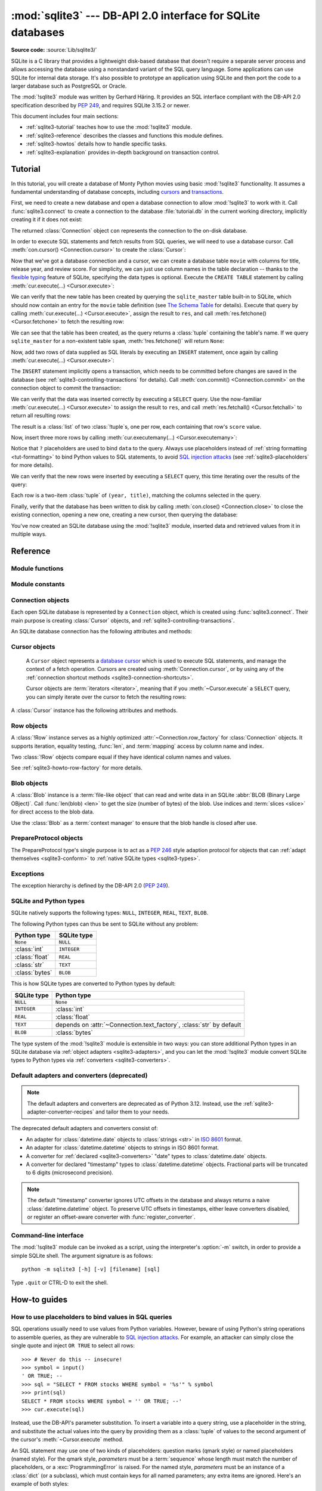 :mod:`sqlite3` --- DB-API 2.0 interface for SQLite databases
============================================================

.. module:: sqlite3
   :synopsis: A DB-API 2.0 implementation using SQLite 3.x.

.. sectionauthor:: Gerhard Häring <gh@ghaering.de>

**Source code:** :source:`Lib/sqlite3/`

.. Make sure we always doctest the tutorial with an empty database.

.. testsetup::

   import sqlite3
   src = sqlite3.connect(":memory:", isolation_level=None)
   dst = sqlite3.connect("tutorial.db", isolation_level=None)
   src.backup(dst)
   del src, dst

.. _sqlite3-intro:

SQLite is a C library that provides a lightweight disk-based database that
doesn't require a separate server process and allows accessing the database
using a nonstandard variant of the SQL query language. Some applications can use
SQLite for internal data storage.  It's also possible to prototype an
application using SQLite and then port the code to a larger database such as
PostgreSQL or Oracle.

The :mod:`!sqlite3` module was written by Gerhard Häring.  It provides an SQL interface
compliant with the DB-API 2.0 specification described by :pep:`249`, and
requires SQLite 3.15.2 or newer.

This document includes four main sections:

* :ref:`sqlite3-tutorial` teaches how to use the :mod:`!sqlite3` module.
* :ref:`sqlite3-reference` describes the classes and functions this module
  defines.
* :ref:`sqlite3-howtos` details how to handle specific tasks.
* :ref:`sqlite3-explanation` provides in-depth background on
  transaction control.

.. seealso::

   https://www.sqlite.org
      The SQLite web page; the documentation describes the syntax and the
      available data types for the supported SQL dialect.

   https://www.w3schools.com/sql/
      Tutorial, reference and examples for learning SQL syntax.

   :pep:`249` - Database API Specification 2.0
      PEP written by Marc-André Lemburg.


.. We use the following practises for SQL code:
   - UPPERCASE for keywords
   - snake_case for schema
   - single quotes for string literals
   - singular for table names
   - if needed, use double quotes for table and column names

.. _sqlite3-tutorial:

Tutorial
--------

In this tutorial, you will create a database of Monty Python movies
using basic :mod:`!sqlite3` functionality.
It assumes a fundamental understanding of database concepts,
including `cursors`_ and `transactions`_.

First, we need to create a new database and open
a database connection to allow :mod:`!sqlite3` to work with it.
Call :func:`sqlite3.connect` to create a connection to
the database :file:`tutorial.db` in the current working directory,
implicitly creating it if it does not exist:

.. testcode::

   import sqlite3
   con = sqlite3.connect("tutorial.db")

The returned :class:`Connection` object ``con``
represents the connection to the on-disk database.

In order to execute SQL statements and fetch results from SQL queries,
we will need to use a database cursor.
Call :meth:`con.cursor() <Connection.cursor>` to create the :class:`Cursor`:

.. testcode::

   cur = con.cursor()

Now that we've got a database connection and a cursor,
we can create a database table ``movie`` with columns for title,
release year, and review score.
For simplicity, we can just use column names in the table declaration --
thanks to the `flexible typing`_ feature of SQLite,
specifying the data types is optional.
Execute the ``CREATE TABLE`` statement
by calling :meth:`cur.execute(...) <Cursor.execute>`:

.. testcode::

   cur.execute("CREATE TABLE movie(title, year, score)")

.. Ideally, we'd use sqlite_schema instead of sqlite_master below,
   but SQLite versions older than 3.33.0 do not recognise that variant.

We can verify that the new table has been created by querying
the ``sqlite_master`` table built-in to SQLite,
which should now contain an entry for the ``movie`` table definition
(see `The Schema Table`_ for details).
Execute that query by calling :meth:`cur.execute(...) <Cursor.execute>`,
assign the result to ``res``,
and call :meth:`res.fetchone() <Cursor.fetchone>` to fetch the resulting row:

.. doctest::

   >>> res = cur.execute("SELECT name FROM sqlite_master")
   >>> res.fetchone()
   ('movie',)

We can see that the table has been created,
as the query returns a :class:`tuple` containing the table's name.
If we query ``sqlite_master`` for a non-existent table ``spam``,
:meth:`!res.fetchone()` will return ``None``:

.. doctest::

   >>> res = cur.execute("SELECT name FROM sqlite_master WHERE name='spam'")
   >>> res.fetchone() is None
   True

Now, add two rows of data supplied as SQL literals
by executing an ``INSERT`` statement,
once again by calling :meth:`cur.execute(...) <Cursor.execute>`:

.. testcode::

   cur.execute("""
       INSERT INTO movie VALUES
           ('Monty Python and the Holy Grail', 1975, 8.2),
           ('And Now for Something Completely Different', 1971, 7.5)
   """)

The ``INSERT`` statement implicitly opens a transaction,
which needs to be committed before changes are saved in the database
(see :ref:`sqlite3-controlling-transactions` for details).
Call :meth:`con.commit() <Connection.commit>` on the connection object
to commit the transaction:

.. testcode::

   con.commit()

We can verify that the data was inserted correctly
by executing a ``SELECT`` query.
Use the now-familiar :meth:`cur.execute(...) <Cursor.execute>` to
assign the result to ``res``,
and call :meth:`res.fetchall() <Cursor.fetchall>` to return all resulting rows:

.. doctest::

   >>> res = cur.execute("SELECT score FROM movie")
   >>> res.fetchall()
   [(8.2,), (7.5,)]

The result is a :class:`list` of two :class:`!tuple`\s, one per row,
each containing that row's ``score`` value.

Now, insert three more rows by calling
:meth:`cur.executemany(...) <Cursor.executemany>`:

.. testcode::

   data = [
       ("Monty Python Live at the Hollywood Bowl", 1982, 7.9),
       ("Monty Python's The Meaning of Life", 1983, 7.5),
       ("Monty Python's Life of Brian", 1979, 8.0),
   ]
   cur.executemany("INSERT INTO movie VALUES(?, ?, ?)", data)
   con.commit()  # Remember to commit the transaction after executing INSERT.

Notice that ``?`` placeholders are used to bind ``data`` to the query.
Always use placeholders instead of :ref:`string formatting <tut-formatting>`
to bind Python values to SQL statements,
to avoid `SQL injection attacks`_
(see :ref:`sqlite3-placeholders` for more details).

We can verify that the new rows were inserted
by executing a ``SELECT`` query,
this time iterating over the results of the query:

.. doctest::

   >>> for row in cur.execute("SELECT year, title FROM movie ORDER BY year"):
   ...     print(row)
   (1971, 'And Now for Something Completely Different')
   (1975, 'Monty Python and the Holy Grail')
   (1979, "Monty Python's Life of Brian")
   (1982, 'Monty Python Live at the Hollywood Bowl')
   (1983, "Monty Python's The Meaning of Life")

Each row is a two-item :class:`tuple` of ``(year, title)``,
matching the columns selected in the query.

Finally, verify that the database has been written to disk
by calling :meth:`con.close() <Connection.close>`
to close the existing connection, opening a new one,
creating a new cursor, then querying the database:

.. doctest::

   >>> con.close()
   >>> new_con = sqlite3.connect("tutorial.db")
   >>> new_cur = new_con.cursor()
   >>> res = new_cur.execute("SELECT title, year FROM movie ORDER BY score DESC")
   >>> title, year = res.fetchone()
   >>> print(f'The highest scoring Monty Python movie is {title!r}, released in {year}')
   The highest scoring Monty Python movie is 'Monty Python and the Holy Grail', released in 1975

You've now created an SQLite database using the :mod:`!sqlite3` module,
inserted data and retrieved values from it in multiple ways.

.. _SQL injection attacks: https://en.wikipedia.org/wiki/SQL_injection
.. _The Schema Table: https://www.sqlite.org/schematab.html
.. _cursors: https://en.wikipedia.org/wiki/Cursor_(databases)
.. _flexible typing: https://www.sqlite.org/flextypegood.html
.. _sqlite_master: https://www.sqlite.org/schematab.html
.. _transactions: https://en.wikipedia.org/wiki/Database_transaction

.. seealso::

   * :ref:`sqlite3-howtos` for further reading:

      * :ref:`sqlite3-placeholders`
      * :ref:`sqlite3-adapters`
      * :ref:`sqlite3-converters`
      * :ref:`sqlite3-connection-context-manager`
      * :ref:`sqlite3-howto-row-factory`

   * :ref:`sqlite3-explanation` for in-depth background on transaction control.

.. _sqlite3-reference:

Reference
---------

.. We keep the old sqlite3-module-contents ref to prevent breaking links.
.. _sqlite3-module-contents:

.. _sqlite3-module-functions:

Module functions
^^^^^^^^^^^^^^^^

.. function:: connect(database, timeout=5.0, detect_types=0, \
                      isolation_level="DEFERRED", check_same_thread=True, \
                      factory=sqlite3.Connection, cached_statements=128, \
                      uri=False, *, \
                      autocommit=sqlite3.LEGACY_TRANSACTION_CONTROL)

   Open a connection to an SQLite database.

   :param database:
       The path to the database file to be opened.
       You can pass ``":memory:"`` to create an `SQLite database existing only
       in memory <https://sqlite.org/inmemorydb.html>`_, and open a connection
       to it.
   :type database: :term:`path-like object`

   :param float timeout:
       How many seconds the connection should wait before raising
       an :exc:`OperationalError` when a table is locked.
       If another connection opens a transaction to modify a table,
       that table will be locked until the transaction is committed.
       Default five seconds.

   :param int detect_types:
       Control whether and how data types not
       :ref:`natively supported by SQLite <sqlite3-types>`
       are looked up to be converted to Python types,
       using the converters registered with :func:`register_converter`.
       Set it to any combination (using ``|``, bitwise or) of
       :const:`PARSE_DECLTYPES` and :const:`PARSE_COLNAMES`
       to enable this.
       Column names takes precedence over declared types if both flags are set.
       Types cannot be detected for generated fields (for example ``max(data)``),
       even when the *detect_types* parameter is set; :class:`str` will be
       returned instead.
       By default (``0``), type detection is disabled.

   :param isolation_level:
       Control legacy transaction handling behaviour.
       See :attr:`Connection.isolation_level` and
       :ref:`sqlite3-transaction-control-isolation-level` for more information.
       Can be ``"DEFERRED"`` (default), ``"EXCLUSIVE"`` or ``"IMMEDIATE"``;
       or ``None`` to disable opening transactions implicitly.
       Has no effect unless :attr:`Connection.autocommit` is set to
       :const:`~sqlite3.LEGACY_TRANSACTION_CONTROL` (the default).
   :type isolation_level: str | None

   :param bool check_same_thread:
       If ``True`` (default), :exc:`ProgrammingError` will be raised
       if the database connection is used by a thread
       other than the one that created it.
       If ``False``, the connection may be accessed in multiple threads;
       write operations may need to be serialized by the user
       to avoid data corruption.
       See :attr:`threadsafety` for more information.

   :param ~sqlite3.Connection factory:
       A custom subclass of :class:`Connection` to create the connection with,
       if not the default :class:`Connection` class.

   :param int cached_statements:
       The number of statements that :mod:`!sqlite3`
       should internally cache for this connection, to avoid parsing overhead.
       By default, 128 statements.

   :param bool uri:
       If set to ``True``, *database* is interpreted as a
       :abbr:`URI (Uniform Resource Identifier)` with a file path
       and an optional query string.
       The scheme part *must* be ``"file:"``,
       and the path can be relative or absolute.
       The query string allows passing parameters to SQLite,
       enabling various :ref:`sqlite3-uri-tricks`.

   :param autocommit:
       Control :pep:`249` transaction handling behaviour.
       See :attr:`Connection.autocommit` and
       :ref:`sqlite3-transaction-control-autocommit` for more information.
       *autocommit* currently defaults to
       :const:`~sqlite3.LEGACY_TRANSACTION_CONTROL`.
       The default will change to ``False`` in a future Python release.
   :type autocommit: bool

   :rtype: ~sqlite3.Connection

   .. audit-event:: sqlite3.connect database sqlite3.connect
   .. audit-event:: sqlite3.connect/handle connection_handle sqlite3.connect

   .. versionadded:: 3.4
      The *uri* parameter.

   .. versionchanged:: 3.7
      *database* can now also be a :term:`path-like object`, not only a string.

   .. versionadded:: 3.10
      The ``sqlite3.connect/handle`` auditing event.

   .. versionadded:: 3.12
      The *autocommit* parameter.

   .. versionchanged:: 3.13
      Positional use of the parameters *timeout*, *detect_types*,
      *isolation_level*, *check_same_thread*, *factory*, *cached_statements*,
      and *uri* is deprecated.
      They will become keyword-only parameters in Python 3.15.

.. function:: complete_statement(statement)

   Return ``True`` if the string *statement* appears to contain
   one or more complete SQL statements.
   No syntactic verification or parsing of any kind is performed,
   other than checking that there are no unclosed string literals
   and the statement is terminated by a semicolon.

   For example:

   .. doctest::

      >>> sqlite3.complete_statement("SELECT foo FROM bar;")
      True
      >>> sqlite3.complete_statement("SELECT foo")
      False

   This function may be useful during command-line input
   to determine if the entered text seems to form a complete SQL statement,
   or if additional input is needed before calling :meth:`~Cursor.execute`.

   See :func:`!runsource` in :source:`Lib/sqlite3/__main__.py`
   for real-world use.

.. function:: enable_callback_tracebacks(flag, /)

   Enable or disable callback tracebacks.
   By default you will not get any tracebacks in user-defined functions,
   aggregates, converters, authorizer callbacks etc. If you want to debug them,
   you can call this function with *flag* set to ``True``. Afterwards, you
   will get tracebacks from callbacks on :data:`sys.stderr`. Use ``False``
   to disable the feature again.

   Register an :func:`unraisable hook handler <sys.unraisablehook>` for an
   improved debug experience:

   .. testsetup:: sqlite3.trace

      import sqlite3

   .. doctest:: sqlite3.trace

      >>> sqlite3.enable_callback_tracebacks(True)
      >>> con = sqlite3.connect(":memory:")
      >>> def evil_trace(stmt):
      ...     5/0
      ...
      >>> con.set_trace_callback(evil_trace)
      >>> def debug(unraisable):
      ...     print(f"{unraisable.exc_value!r} in callback {unraisable.object.__name__}")
      ...     print(f"Error message: {unraisable.err_msg}")
      >>> import sys
      >>> sys.unraisablehook = debug
      >>> cur = con.execute("SELECT 1")
      ZeroDivisionError('division by zero') in callback evil_trace
      Error message: None

.. function:: register_adapter(type, adapter, /)

   Register an *adapter* :term:`callable` to adapt the Python type *type*
   into an SQLite type.
   The adapter is called with a Python object of type *type* as its sole
   argument, and must return a value of a
   :ref:`type that SQLite natively understands <sqlite3-types>`.

.. function:: register_converter(typename, converter, /)

   Register the *converter* :term:`callable` to convert SQLite objects of type
   *typename* into a Python object of a specific type.
   The converter is invoked for all SQLite values of type *typename*;
   it is passed a :class:`bytes` object and should return an object of the
   desired Python type.
   Consult the parameter *detect_types* of
   :func:`connect` for information regarding how type detection works.

   Note: *typename* and the name of the type in your query are matched
   case-insensitively.


.. _sqlite3-module-constants:

Module constants
^^^^^^^^^^^^^^^^

.. data:: LEGACY_TRANSACTION_CONTROL

   Set :attr:`~Connection.autocommit` to this constant to select
   old style (pre-Python 3.12) transaction control behaviour.
   See :ref:`sqlite3-transaction-control-isolation-level` for more information.

.. data:: PARSE_COLNAMES

   Pass this flag value to the *detect_types* parameter of
   :func:`connect` to look up a converter function by
   using the type name, parsed from the query column name,
   as the converter dictionary key.
   The type name must be wrapped in square brackets (``[]``).

   .. code-block:: sql

      SELECT p as "p [point]" FROM test;  ! will look up converter "point"

   This flag may be combined with :const:`PARSE_DECLTYPES` using the ``|``
   (bitwise or) operator.

.. data:: PARSE_DECLTYPES

   Pass this flag value to the *detect_types* parameter of
   :func:`connect` to look up a converter function using
   the declared types for each column.
   The types are declared when the database table is created.
   :mod:`!sqlite3` will look up a converter function using the first word of the
   declared type as the converter dictionary key.
   For example:

   .. code-block:: sql

      CREATE TABLE test(
         i integer primary key,  ! will look up a converter named "integer"
         p point,                ! will look up a converter named "point"
         n number(10)            ! will look up a converter named "number"
       )

   This flag may be combined with :const:`PARSE_COLNAMES` using the ``|``
   (bitwise or) operator.

.. data:: SQLITE_OK
          SQLITE_DENY
          SQLITE_IGNORE

   Flags that should be returned by the *authorizer_callback* :term:`callable`
   passed to :meth:`Connection.set_authorizer`, to indicate whether:

   * Access is allowed (:const:`!SQLITE_OK`),
   * The SQL statement should be aborted with an error (:const:`!SQLITE_DENY`)
   * The column should be treated as a ``NULL`` value (:const:`!SQLITE_IGNORE`)

.. data:: apilevel

   String constant stating the supported DB-API level. Required by the DB-API.
   Hard-coded to ``"2.0"``.

.. data:: paramstyle

   String constant stating the type of parameter marker formatting expected by
   the :mod:`!sqlite3` module. Required by the DB-API. Hard-coded to
   ``"qmark"``.

   .. note::

      The ``named`` DB-API parameter style is also supported.

.. data:: sqlite_version

   Version number of the runtime SQLite library as a :class:`string <str>`.

.. data:: sqlite_version_info

   Version number of the runtime SQLite library as a :class:`tuple` of
   :class:`integers <int>`.

.. data:: threadsafety

   Integer constant required by the DB-API 2.0, stating the level of thread
   safety the :mod:`!sqlite3` module supports. This attribute is set based on
   the default `threading mode <https://sqlite.org/threadsafe.html>`_ the
   underlying SQLite library is compiled with. The SQLite threading modes are:

     1. **Single-thread**: In this mode, all mutexes are disabled and SQLite is
        unsafe to use in more than a single thread at once.
     2. **Multi-thread**: In this mode, SQLite can be safely used by multiple
        threads provided that no single database connection is used
        simultaneously in two or more threads.
     3. **Serialized**: In serialized mode, SQLite can be safely used by
        multiple threads with no restriction.

   The mappings from SQLite threading modes to DB-API 2.0 threadsafety levels
   are as follows:

   +------------------+-----------------+----------------------+-------------------------------+
   | SQLite threading | `threadsafety`_ | `SQLITE_THREADSAFE`_ | DB-API 2.0 meaning            |
   | mode             |                 |                      |                               |
   +==================+=================+======================+===============================+
   | single-thread    | 0               | 0                    | Threads may not share the     |
   |                  |                 |                      | module                        |
   +------------------+-----------------+----------------------+-------------------------------+
   | multi-thread     | 1               | 2                    | Threads may share the module, |
   |                  |                 |                      | but not connections           |
   +------------------+-----------------+----------------------+-------------------------------+
   | serialized       | 3               | 1                    | Threads may share the module, |
   |                  |                 |                      | connections and cursors       |
   +------------------+-----------------+----------------------+-------------------------------+

   .. _threadsafety: https://peps.python.org/pep-0249/#threadsafety
   .. _SQLITE_THREADSAFE: https://sqlite.org/compile.html#threadsafe

   .. versionchanged:: 3.11
      Set *threadsafety* dynamically instead of hard-coding it to ``1``.

.. data:: version

   Version number of this module as a :class:`string <str>`.
   This is not the version of the SQLite library.

   .. deprecated-removed:: 3.12 3.14
      This constant used to reflect the version number of the ``pysqlite``
      package, a third-party library which used to upstream changes to
      :mod:`!sqlite3`. Today, it carries no meaning or practical value.

.. data:: version_info

   Version number of this module as a :class:`tuple` of :class:`integers <int>`.
   This is not the version of the SQLite library.

   .. deprecated-removed:: 3.12 3.14
      This constant used to reflect the version number of the ``pysqlite``
      package, a third-party library which used to upstream changes to
      :mod:`!sqlite3`. Today, it carries no meaning or practical value.

.. _sqlite3-dbconfig-constants:

.. data:: SQLITE_DBCONFIG_DEFENSIVE
          SQLITE_DBCONFIG_DQS_DDL
          SQLITE_DBCONFIG_DQS_DML
          SQLITE_DBCONFIG_ENABLE_FKEY
          SQLITE_DBCONFIG_ENABLE_FTS3_TOKENIZER
          SQLITE_DBCONFIG_ENABLE_LOAD_EXTENSION
          SQLITE_DBCONFIG_ENABLE_QPSG
          SQLITE_DBCONFIG_ENABLE_TRIGGER
          SQLITE_DBCONFIG_ENABLE_VIEW
          SQLITE_DBCONFIG_LEGACY_ALTER_TABLE
          SQLITE_DBCONFIG_LEGACY_FILE_FORMAT
          SQLITE_DBCONFIG_NO_CKPT_ON_CLOSE
          SQLITE_DBCONFIG_RESET_DATABASE
          SQLITE_DBCONFIG_TRIGGER_EQP
          SQLITE_DBCONFIG_TRUSTED_SCHEMA
          SQLITE_DBCONFIG_WRITABLE_SCHEMA

   These constants are used for the :meth:`Connection.setconfig`
   and :meth:`~Connection.getconfig` methods.

   The availability of these constants varies depending on the version of SQLite
   Python was compiled with.

   .. versionadded:: 3.12

   .. seealso::

     https://www.sqlite.org/c3ref/c_dbconfig_defensive.html
        SQLite docs: Database Connection Configuration Options


.. _sqlite3-connection-objects:

Connection objects
^^^^^^^^^^^^^^^^^^

.. class:: Connection

   Each open SQLite database is represented by a ``Connection`` object,
   which is created using :func:`sqlite3.connect`.
   Their main purpose is creating :class:`Cursor` objects,
   and :ref:`sqlite3-controlling-transactions`.

   .. seealso::

      * :ref:`sqlite3-connection-shortcuts`
      * :ref:`sqlite3-connection-context-manager`


   .. versionchanged:: 3.13

      A :exc:`ResourceWarning` is emitted if :meth:`close` is not called before
      a :class:`!Connection` object is deleted.

   An SQLite database connection has the following attributes and methods:

   .. method:: cursor(factory=Cursor)

      Create and return a :class:`Cursor` object.
      The cursor method accepts a single optional parameter *factory*. If
      supplied, this must be a :term:`callable` returning
      an instance of :class:`Cursor` or its subclasses.

   .. method:: blobopen(table, column, row, /, *, readonly=False, name="main")

      Open a :class:`Blob` handle to an existing
      :abbr:`BLOB (Binary Large OBject)`.

      :param str table:
          The name of the table where the blob is located.

      :param str column:
          The name of the column where the blob is located.

      :param str row:
          The name of the row where the blob is located.

      :param bool readonly:
          Set to ``True`` if the blob should be opened without write
          permissions.
          Defaults to ``False``.

      :param str name:
          The name of the database where the blob is located.
          Defaults to ``"main"``.

      :raises OperationalError:
          When trying to open a blob in a ``WITHOUT ROWID`` table.

      :rtype: Blob

      .. note::

         The blob size cannot be changed using the :class:`Blob` class.
         Use the SQL function ``zeroblob`` to create a blob with a fixed size.

      .. versionadded:: 3.11

   .. method:: commit()

      Commit any pending transaction to the database.
      If :attr:`autocommit` is ``True``, or there is no open transaction,
      this method does nothing.
      If :attr:`!autocommit` is ``False``, a new transaction is implicitly
      opened if a pending transaction was committed by this method.

   .. method:: rollback()

      Roll back to the start of any pending transaction.
      If :attr:`autocommit` is ``True``, or there is no open transaction,
      this method does nothing.
      If :attr:`!autocommit` is ``False``, a new transaction is implicitly
      opened if a pending transaction was rolled back by this method.

   .. method:: close()

      Close the database connection.
      If :attr:`autocommit` is ``False``,
      any pending transaction is implicitly rolled back.
      If :attr:`!autocommit` is ``True`` or :data:`LEGACY_TRANSACTION_CONTROL`,
      no implicit transaction control is executed.
      Make sure to :meth:`commit` before closing
      to avoid losing pending changes.

   .. method:: execute(sql, parameters=(), /)

      Create a new :class:`Cursor` object and call
      :meth:`~Cursor.execute` on it with the given *sql* and *parameters*.
      Return the new cursor object.

   .. method:: executemany(sql, parameters, /)

      Create a new :class:`Cursor` object and call
      :meth:`~Cursor.executemany` on it with the given *sql* and *parameters*.
      Return the new cursor object.

   .. method:: executescript(sql_script, /)

      Create a new :class:`Cursor` object and call
      :meth:`~Cursor.executescript` on it with the given *sql_script*.
      Return the new cursor object.

   .. method:: create_function(name, narg, func, *, deterministic=False)

      Create or remove a user-defined SQL function.

      :param str name:
          The name of the SQL function.

      :param int narg:
          The number of arguments the SQL function can accept.
          If ``-1``, it may take any number of arguments.

      :param func:
          A :term:`callable` that is called when the SQL function is invoked.
          The callable must return :ref:`a type natively supported by SQLite
          <sqlite3-types>`.
          Set to ``None`` to remove an existing SQL function.
      :type func: :term:`callback` | None

      :param bool deterministic:
          If ``True``, the created SQL function is marked as
          `deterministic <https://sqlite.org/deterministic.html>`_,
          which allows SQLite to perform additional optimizations.

      .. versionadded:: 3.8
         The *deterministic* parameter.

      Example:

      .. doctest::

         >>> import hashlib
         >>> def md5sum(t):
         ...     return hashlib.md5(t).hexdigest()
         >>> con = sqlite3.connect(":memory:")
         >>> con.create_function("md5", 1, md5sum)
         >>> for row in con.execute("SELECT md5(?)", (b"foo",)):
         ...     print(row)
         ('acbd18db4cc2f85cedef654fccc4a4d8',)

      .. versionchanged:: 3.13

         Passing *name*, *narg*, and *func* as keyword arguments is deprecated.
         These parameters will become positional-only in Python 3.15.


   .. method:: create_aggregate(name, n_arg, aggregate_class)

      Create or remove a user-defined SQL aggregate function.

      :param str name:
          The name of the SQL aggregate function.

      :param int n_arg:
          The number of arguments the SQL aggregate function can accept.
          If ``-1``, it may take any number of arguments.

      :param aggregate_class:
          A class must implement the following methods:

          * ``step()``: Add a row to the aggregate.
          * ``finalize()``: Return the final result of the aggregate as
            :ref:`a type natively supported by SQLite <sqlite3-types>`.

          The number of arguments that the ``step()`` method must accept
          is controlled by *n_arg*.

          Set to ``None`` to remove an existing SQL aggregate function.
      :type aggregate_class: :term:`class` | None

      Example:

      .. testcode::

         class MySum:
             def __init__(self):
                 self.count = 0

             def step(self, value):
                 self.count += value

             def finalize(self):
                 return self.count

         con = sqlite3.connect(":memory:")
         con.create_aggregate("mysum", 1, MySum)
         cur = con.execute("CREATE TABLE test(i)")
         cur.execute("INSERT INTO test(i) VALUES(1)")
         cur.execute("INSERT INTO test(i) VALUES(2)")
         cur.execute("SELECT mysum(i) FROM test")
         print(cur.fetchone()[0])

         con.close()

      .. testoutput::
         :hide:

         3

      .. versionchanged:: 3.13

         Passing *name*, *n_arg*, and *aggregate_class* as keyword arguments is deprecated.
         These parameters will become positional-only in Python 3.15.


   .. method:: create_window_function(name, num_params, aggregate_class, /)

      Create or remove a user-defined aggregate window function.

      :param str name:
          The name of the SQL aggregate window function to create or remove.

      :param int num_params:
          The number of arguments the SQL aggregate window function can accept.
          If ``-1``, it may take any number of arguments.

      :param aggregate_class:
          A class that must implement the following methods:

          * ``step()``: Add a row to the current window.
          * ``value()``: Return the current value of the aggregate.
          * ``inverse()``: Remove a row from the current window.
          * ``finalize()``: Return the final result of the aggregate as
            :ref:`a type natively supported by SQLite <sqlite3-types>`.

          The number of arguments that the ``step()`` and ``value()`` methods
          must accept is controlled by *num_params*.

          Set to ``None`` to remove an existing SQL aggregate window function.

      :raises NotSupportedError:
          If used with a version of SQLite older than 3.25.0,
          which does not support aggregate window functions.

      :type aggregate_class: :term:`class` | None

      .. versionadded:: 3.11

      Example:

      .. testcode::

         # Example taken from https://www.sqlite.org/windowfunctions.html#udfwinfunc
         class WindowSumInt:
             def __init__(self):
                 self.count = 0

             def step(self, value):
                 """Add a row to the current window."""
                 self.count += value

             def value(self):
                 """Return the current value of the aggregate."""
                 return self.count

             def inverse(self, value):
                 """Remove a row from the current window."""
                 self.count -= value

             def finalize(self):
                 """Return the final value of the aggregate.

                 Any clean-up actions should be placed here.
                 """
                 return self.count


         con = sqlite3.connect(":memory:")
         cur = con.execute("CREATE TABLE test(x, y)")
         values = [
             ("a", 4),
             ("b", 5),
             ("c", 3),
             ("d", 8),
             ("e", 1),
         ]
         cur.executemany("INSERT INTO test VALUES(?, ?)", values)
         con.create_window_function("sumint", 1, WindowSumInt)
         cur.execute("""
             SELECT x, sumint(y) OVER (
                 ORDER BY x ROWS BETWEEN 1 PRECEDING AND 1 FOLLOWING
             ) AS sum_y
             FROM test ORDER BY x
         """)
         print(cur.fetchall())

      .. testoutput::
         :hide:

         [('a', 9), ('b', 12), ('c', 16), ('d', 12), ('e', 9)]

   .. method:: create_collation(name, callable, /)

      Create a collation named *name* using the collating function *callable*.
      *callable* is passed two :class:`string <str>` arguments,
      and it should return an :class:`integer <int>`:

      * ``1`` if the first is ordered higher than the second
      * ``-1`` if the first is ordered lower than the second
      * ``0`` if they are ordered equal

      The following example shows a reverse sorting collation:

      .. testcode::

         def collate_reverse(string1, string2):
             if string1 == string2:
                 return 0
             elif string1 < string2:
                 return 1
             else:
                 return -1

         con = sqlite3.connect(":memory:")
         con.create_collation("reverse", collate_reverse)

         cur = con.execute("CREATE TABLE test(x)")
         cur.executemany("INSERT INTO test(x) VALUES(?)", [("a",), ("b",)])
         cur.execute("SELECT x FROM test ORDER BY x COLLATE reverse")
         for row in cur:
             print(row)
         con.close()

      .. testoutput::
         :hide:

         ('b',)
         ('a',)

      Remove a collation function by setting *callable* to ``None``.

      .. versionchanged:: 3.11
         The collation name can contain any Unicode character.  Earlier, only
         ASCII characters were allowed.


   .. method:: interrupt()

      Call this method from a different thread to abort any queries that might
      be executing on the connection.
      Aborted queries will raise an :exc:`OperationalError`.


   .. method:: set_authorizer(authorizer_callback)

      Register :term:`callable` *authorizer_callback* to be invoked
      for each attempt to access a column of a table in the database.
      The callback should return one of :const:`SQLITE_OK`,
      :const:`SQLITE_DENY`, or :const:`SQLITE_IGNORE`
      to signal how access to the column should be handled
      by the underlying SQLite library.

      The first argument to the callback signifies what kind of operation is to be
      authorized. The second and third argument will be arguments or ``None``
      depending on the first argument. The 4th argument is the name of the database
      ("main", "temp", etc.) if applicable. The 5th argument is the name of the
      inner-most trigger or view that is responsible for the access attempt or
      ``None`` if this access attempt is directly from input SQL code.

      Please consult the SQLite documentation about the possible values for the first
      argument and the meaning of the second and third argument depending on the first
      one. All necessary constants are available in the :mod:`!sqlite3` module.

      Passing ``None`` as *authorizer_callback* will disable the authorizer.

      .. versionchanged:: 3.11
         Added support for disabling the authorizer using ``None``.

      .. versionchanged:: 3.13

      Passing *authorizer_callback* as a keyword argument to is deprecated.
      The parameter will become positional-only in Python 3.15.


   .. method:: set_progress_handler(progress_handler, n)

      Register :term:`callable` *progress_handler* to be invoked for every *n*
      instructions of the SQLite virtual machine. This is useful if you want to
      get called from SQLite during long-running operations, for example to update
      a GUI.

      If you want to clear any previously installed progress handler, call the
      method with ``None`` for *progress_handler*.

      Returning a non-zero value from the handler function will terminate the
      currently executing query and cause it to raise a :exc:`DatabaseError`
      exception.

      .. versionchanged:: 3.13

      Passing *progress_handler* as a keyword argument to is deprecated.
      The parameter will become positional-only in Python 3.15.


   .. method:: set_trace_callback(trace_callback)

      Register :term:`callable` *trace_callback* to be invoked
      for each SQL statement that is actually executed by the SQLite backend.

      The only argument passed to the callback is the statement (as
      :class:`str`) that is being executed. The return value of the callback is
      ignored. Note that the backend does not only run statements passed to the
      :meth:`Cursor.execute` methods.  Other sources include the
      :ref:`transaction management <sqlite3-controlling-transactions>` of the
      :mod:`!sqlite3` module and the execution of triggers defined in the current
      database.

      Passing ``None`` as *trace_callback* will disable the trace callback.

      .. note::
         Exceptions raised in the trace callback are not propagated. As a
         development and debugging aid, use
         :meth:`~sqlite3.enable_callback_tracebacks` to enable printing
         tracebacks from exceptions raised in the trace callback.

      .. versionadded:: 3.3

      .. versionchanged:: 3.13

      Passing *trace_callback* as a keyword argument to is deprecated.
      The parameter will become positional-only in Python 3.15.


   .. method:: enable_load_extension(enabled, /)

      Enable the SQLite engine to load SQLite extensions from shared libraries
      if *enabled* is ``True``;
      else, disallow loading SQLite extensions.
      SQLite extensions can define new functions,
      aggregates or whole new virtual table implementations.  One well-known
      extension is the fulltext-search extension distributed with SQLite.

      .. note::

         The :mod:`!sqlite3` module is not built with loadable extension support by
         default, because some platforms (notably macOS) have SQLite
         libraries which are compiled without this feature.
         To get loadable extension support,
         you must pass the :option:`--enable-loadable-sqlite-extensions` option
         to :program:`configure`.

      .. audit-event:: sqlite3.enable_load_extension connection,enabled sqlite3.Connection.enable_load_extension

      .. versionadded:: 3.2

      .. versionchanged:: 3.10
         Added the ``sqlite3.enable_load_extension`` auditing event.

      .. testsetup:: sqlite3.loadext

         import sqlite3
         con = sqlite3.connect(":memory:")

      .. testcode:: sqlite3.loadext
         :skipif: True  # not testable at the moment

         con.enable_load_extension(True)

         # Load the fulltext search extension
         con.execute("select load_extension('./fts3.so')")

         # alternatively you can load the extension using an API call:
         # con.load_extension("./fts3.so")

         # disable extension loading again
         con.enable_load_extension(False)

         # example from SQLite wiki
         con.execute("CREATE VIRTUAL TABLE recipe USING fts3(name, ingredients)")
         con.executescript("""
             INSERT INTO recipe (name, ingredients) VALUES('broccoli stew', 'broccoli peppers cheese tomatoes');
             INSERT INTO recipe (name, ingredients) VALUES('pumpkin stew', 'pumpkin onions garlic celery');
             INSERT INTO recipe (name, ingredients) VALUES('broccoli pie', 'broccoli cheese onions flour');
             INSERT INTO recipe (name, ingredients) VALUES('pumpkin pie', 'pumpkin sugar flour butter');
             """)
         for row in con.execute("SELECT rowid, name, ingredients FROM recipe WHERE name MATCH 'pie'"):
             print(row)

         con.close()

      .. testoutput:: sqlite3.loadext
         :hide:

         (2, 'broccoli pie', 'broccoli cheese onions flour')
         (3, 'pumpkin pie', 'pumpkin sugar flour butter')

   .. method:: load_extension(path, /, *, entrypoint=None)

      Load an SQLite extension from a shared library.
      Enable extension loading with :meth:`enable_load_extension` before
      calling this method.

      :param str path:

         The path to the SQLite extension.

      :param entrypoint:

         Entry point name.
         If ``None`` (the default),
         SQLite will come up with an entry point name of its own;
         see the SQLite docs `Loading an Extension`_ for details.

      :type entrypoint: str | None

      .. audit-event:: sqlite3.load_extension connection,path sqlite3.Connection.load_extension

      .. versionadded:: 3.2

      .. versionchanged:: 3.10
         Added the ``sqlite3.load_extension`` auditing event.

      .. versionadded:: 3.12
         The *entrypoint* parameter.

   .. _Loading an Extension: https://www.sqlite.org/loadext.html#loading_an_extension_

   .. method:: iterdump

      Return an :term:`iterator` to dump the database as SQL source code.
      Useful when saving an in-memory database for later restoration.
      Similar to the ``.dump`` command in the :program:`sqlite3` shell.

      Example:

      .. testcode::

         # Convert file example.db to SQL dump file dump.sql
         con = sqlite3.connect('example.db')
         with open('dump.sql', 'w') as f:
             for line in con.iterdump():
                 f.write('%s\n' % line)
         con.close()

      .. note::

         If your database contains ``TEXT`` values with invalid Unicode
         sequences, or encodings incompatible with UTF-8,
         you must use a custom :attr:`text_factory`.
         See :ref:`sqlite3-howto-text-factory` for more details.


   .. method:: backup(target, *, pages=-1, progress=None, name="main", sleep=0.250)

      Create a backup of an SQLite database.

      Works even if the database is being accessed by other clients
      or concurrently by the same connection.

      :param ~sqlite3.Connection target:
          The database connection to save the backup to.

      :param int pages:
          The number of pages to copy at a time.
          If equal to or less than ``0``,
          the entire database is copied in a single step.
          Defaults to ``-1``.

      :param progress:
          If set to a :term:`callable`,
          it is invoked with three integer arguments for every backup iteration:
          the *status* of the last iteration,
          the *remaining* number of pages still to be copied,
          and the *total* number of pages.
          Defaults to ``None``.
      :type progress: :term:`callback` | None

      :param str name:
          The name of the database to back up.
          Either ``"main"`` (the default) for the main database,
          ``"temp"`` for the temporary database,
          or the name of a custom database as attached using the
          ``ATTACH DATABASE`` SQL statement.

      :param float sleep:
          The number of seconds to sleep between successive attempts
          to back up remaining pages.

      Example 1, copy an existing database into another:

      .. testcode::

         def progress(status, remaining, total):
             print(f'Copied {total-remaining} of {total} pages...')

         src = sqlite3.connect('example.db')
         dst = sqlite3.connect('backup.db')
         with dst:
             src.backup(dst, pages=1, progress=progress)
         dst.close()
         src.close()

      .. testoutput::
         :hide:

         Copied 0 of 0 pages...

      Example 2, copy an existing database into a transient copy:

      .. testcode::

         src = sqlite3.connect('example.db')
         dst = sqlite3.connect(':memory:')
         src.backup(dst)

      .. versionadded:: 3.7

   .. method:: getlimit(category, /)

      Get a connection runtime limit.

      :param int category:
         The `SQLite limit category`_ to be queried.

      :rtype: int

      :raises ProgrammingError:
         If *category* is not recognised by the underlying SQLite library.

      Example, query the maximum length of an SQL statement
      for :class:`Connection` ``con`` (the default is 1000000000):

      .. testsetup:: sqlite3.limits

         import sqlite3
         con = sqlite3.connect(":memory:")
         con.setlimit(sqlite3.SQLITE_LIMIT_SQL_LENGTH, 1_000_000_000)
         con.setlimit(sqlite3.SQLITE_LIMIT_ATTACHED, 10)

      .. doctest:: sqlite3.limits

         >>> con.getlimit(sqlite3.SQLITE_LIMIT_SQL_LENGTH)
         1000000000

      .. versionadded:: 3.11


   .. method:: setlimit(category, limit, /)

      Set a connection runtime limit.
      Attempts to increase a limit above its hard upper bound are silently
      truncated to the hard upper bound. Regardless of whether or not the limit
      was changed, the prior value of the limit is returned.

      :param int category:
         The `SQLite limit category`_ to be set.

      :param int limit:
         The value of the new limit.
         If negative, the current limit is unchanged.

      :rtype: int

      :raises ProgrammingError:
         If *category* is not recognised by the underlying SQLite library.

      Example, limit the number of attached databases to 1
      for :class:`Connection` ``con`` (the default limit is 10):

      .. doctest:: sqlite3.limits

         >>> con.setlimit(sqlite3.SQLITE_LIMIT_ATTACHED, 1)
         10
         >>> con.getlimit(sqlite3.SQLITE_LIMIT_ATTACHED)
         1

      .. versionadded:: 3.11

   .. _SQLite limit category: https://www.sqlite.org/c3ref/c_limit_attached.html


   .. method:: getconfig(op, /)

      Query a boolean connection configuration option.

      :param int op:
         A :ref:`SQLITE_DBCONFIG code <sqlite3-dbconfig-constants>`.

      :rtype: bool

      .. versionadded:: 3.12

   .. method:: setconfig(op, enable=True, /)

      Set a boolean connection configuration option.

      :param int op:
         A :ref:`SQLITE_DBCONFIG code <sqlite3-dbconfig-constants>`.

      :param bool enable:
         ``True`` if the configuration option should be enabled (default);
         ``False`` if it should be disabled.

      .. versionadded:: 3.12

   .. method:: serialize(*, name="main")

      Serialize a database into a :class:`bytes` object.  For an
      ordinary on-disk database file, the serialization is just a copy of the
      disk file.  For an in-memory database or a "temp" database, the
      serialization is the same sequence of bytes which would be written to
      disk if that database were backed up to disk.

      :param str name:
         The database name to be serialized.
         Defaults to ``"main"``.

      :rtype: bytes

      .. note::

         This method is only available if the underlying SQLite library has the
         serialize API.

      .. versionadded:: 3.11


   .. method:: deserialize(data, /, *, name="main")

      Deserialize a :meth:`serialized <serialize>` database into a
      :class:`Connection`.
      This method causes the database connection to disconnect from database
      *name*, and reopen *name* as an in-memory database based on the
      serialization contained in *data*.

      :param bytes data:
         A serialized database.

      :param str name:
         The database name to deserialize into.
         Defaults to ``"main"``.

      :raises OperationalError:
         If the database connection is currently involved in a read
         transaction or a backup operation.

      :raises DatabaseError:
         If *data* does not contain a valid SQLite database.

      :raises OverflowError:
         If :func:`len(data) <len>` is larger than ``2**63 - 1``.

      .. note::

         This method is only available if the underlying SQLite library has the
         deserialize API.

      .. versionadded:: 3.11

   .. attribute:: autocommit

      This attribute controls :pep:`249`-compliant transaction behaviour.
      :attr:`!autocommit` has three allowed values:

      * ``False``: Select :pep:`249`-compliant transaction behaviour,
        implying that :mod:`!sqlite3` ensures a transaction is always open.
        Use :meth:`commit` and :meth:`rollback` to close transactions.

        This is the recommended value of :attr:`!autocommit`.

      * ``True``: Use SQLite's `autocommit mode`_.
        :meth:`commit` and :meth:`rollback` have no effect in this mode.

      * :data:`LEGACY_TRANSACTION_CONTROL`:
        Pre-Python 3.12 (non-:pep:`249`-compliant) transaction control.
        See :attr:`isolation_level` for more details.

        This is currently the default value of :attr:`!autocommit`.

      Changing :attr:`!autocommit` to ``False`` will open a new transaction,
      and changing it to ``True`` will commit any pending transaction.

      See :ref:`sqlite3-transaction-control-autocommit` for more details.

      .. note::

         The :attr:`isolation_level` attribute has no effect unless
         :attr:`autocommit` is :data:`LEGACY_TRANSACTION_CONTROL`.

      .. versionadded:: 3.12

   .. attribute:: in_transaction

      This read-only attribute corresponds to the low-level SQLite
      `autocommit mode`_.

      ``True`` if a transaction is active (there are uncommitted changes),
      ``False`` otherwise.

      .. versionadded:: 3.2

   .. attribute:: isolation_level

      Controls the :ref:`legacy transaction handling mode
      <sqlite3-transaction-control-isolation-level>` of :mod:`!sqlite3`.
      If set to ``None``, transactions are never implicitly opened.
      If set to one of ``"DEFERRED"``, ``"IMMEDIATE"``, or ``"EXCLUSIVE"``,
      corresponding to the underlying `SQLite transaction behaviour`_,
      :ref:`implicit transaction management
      <sqlite3-transaction-control-isolation-level>` is performed.

      If not overridden by the *isolation_level* parameter of :func:`connect`,
      the default is ``""``, which is an alias for ``"DEFERRED"``.

      .. note::

         Using :attr:`autocommit` to control transaction handling is
         recommended over using :attr:`!isolation_level`.
         :attr:`!isolation_level` has no effect unless :attr:`autocommit` is
         set to :data:`LEGACY_TRANSACTION_CONTROL` (the default).

   .. attribute:: row_factory

      The initial :attr:`~Cursor.row_factory`
      for :class:`Cursor` objects created from this connection.
      Assigning to this attribute does not affect the :attr:`!row_factory`
      of existing cursors belonging to this connection, only new ones.
      Is ``None`` by default,
      meaning each row is returned as a :class:`tuple`.

      See :ref:`sqlite3-howto-row-factory` for more details.

   .. attribute:: text_factory

      A :term:`callable` that accepts a :class:`bytes` parameter
      and returns a text representation of it.
      The callable is invoked for SQLite values with the ``TEXT`` data type.
      By default, this attribute is set to :class:`str`.

      See :ref:`sqlite3-howto-text-factory` for more details.

   .. attribute:: total_changes

      Return the total number of database rows that have been modified, inserted, or
      deleted since the database connection was opened.


.. _sqlite3-cursor-objects:

Cursor objects
^^^^^^^^^^^^^^

   A ``Cursor`` object represents a `database cursor`_
   which is used to execute SQL statements,
   and manage the context of a fetch operation.
   Cursors are created using :meth:`Connection.cursor`,
   or by using any of the :ref:`connection shortcut methods
   <sqlite3-connection-shortcuts>`.

   Cursor objects are :term:`iterators <iterator>`,
   meaning that if you :meth:`~Cursor.execute` a ``SELECT`` query,
   you can simply iterate over the cursor to fetch the resulting rows:

   .. testsetup:: sqlite3.cursor

      import sqlite3
      con = sqlite3.connect(":memory:", isolation_level=None)
      cur = con.execute("CREATE TABLE data(t)")
      cur.execute("INSERT INTO data VALUES(1)")

   .. testcode:: sqlite3.cursor

      for row in cur.execute("SELECT t FROM data"):
          print(row)

   .. testoutput:: sqlite3.cursor
      :hide:

      (1,)

   .. _database cursor: https://en.wikipedia.org/wiki/Cursor_(databases)

.. class:: Cursor

   A :class:`Cursor` instance has the following attributes and methods.

   .. index:: single: ? (question mark); in SQL statements
   .. index:: single: : (colon); in SQL statements

   .. method:: execute(sql, parameters=(), /)

      Execute SQL a single SQL statement,
      optionally binding Python values using
      :ref:`placeholders <sqlite3-placeholders>`.

      :param str sql:
         A single SQL statement.

      :param parameters:
         Python values to bind to placeholders in *sql*.
         A :class:`!dict` if named placeholders are used.
         A :term:`!sequence` if unnamed placeholders are used.
         See :ref:`sqlite3-placeholders`.
      :type parameters: :class:`dict` | :term:`sequence`

      :raises ProgrammingError:
         If *sql* contains more than one SQL statement.

      If :attr:`~Connection.autocommit` is
      :data:`LEGACY_TRANSACTION_CONTROL`,
      :attr:`~Connection.isolation_level` is not ``None``,
      *sql* is an ``INSERT``, ``UPDATE``, ``DELETE``, or ``REPLACE`` statement,
      and there is no open transaction,
      a transaction is implicitly opened before executing *sql*.

      .. deprecated-removed:: 3.12 3.14

         :exc:`DeprecationWarning` is emitted if
         :ref:`named placeholders <sqlite3-placeholders>` are used
         and *parameters* is a sequence instead of a :class:`dict`.
         Starting with Python 3.14, :exc:`ProgrammingError` will
         be raised instead.

      Use :meth:`executescript` to execute multiple SQL statements.

      :meth:`!execute` only accepts UTF-8 encoded strings.

   .. method:: executemany(sql, parameters, /)

      For every item in *parameters*,
      repeatedly execute the :ref:`parameterized <sqlite3-placeholders>`
      :abbr:`DML (Data Manipulation Language)` SQL statement *sql*.

      Uses the same implicit transaction handling as :meth:`~Cursor.execute`.

      :param str sql:
         A single SQL DML statement.

      :param parameters:
         An :term:`!iterable` of parameters to bind with
         the placeholders in *sql*.
         See :ref:`sqlite3-placeholders`.
      :type parameters: :term:`iterable`

      :raises ProgrammingError:
         If *sql* contains more than one SQL statement,
         or is not a DML statement.

      Example:

      .. testcode:: sqlite3.cursor

         rows = [
             ("row1",),
             ("row2",),
         ]
         # cur is an sqlite3.Cursor object
         cur.executemany("INSERT INTO data VALUES(?)", rows)

      .. note::

         Any resulting rows are discarded,
         including DML statements with `RETURNING clauses`_.

      .. _RETURNING clauses: https://www.sqlite.org/lang_returning.html

      .. deprecated-removed:: 3.12 3.14

         :exc:`DeprecationWarning` is emitted if
         :ref:`named placeholders <sqlite3-placeholders>` are used
         and the items in *parameters* are sequences
         instead of :class:`dict`\s.
         Starting with Python 3.14, :exc:`ProgrammingError` will
         be raised instead.

      :meth:`!executemany` only accepts UTF-8 encoded strings.

   .. method:: executescript(sql_script, /)

      Execute the SQL statements in *sql_script*.
      If the :attr:`~Connection.autocommit` is
      :data:`LEGACY_TRANSACTION_CONTROL`
      and there is a pending transaction,
      an implicit ``COMMIT`` statement is executed first.
      No other implicit transaction control is performed;
      any transaction control must be added to *sql_script*.

      *sql_script* must be a :class:`string <str>`.

      Example:

      .. testcode:: sqlite3.cursor

         # cur is an sqlite3.Cursor object
         cur.executescript("""
             BEGIN;
             CREATE TABLE person(firstname, lastname, age);
             CREATE TABLE book(title, author, published);
             CREATE TABLE publisher(name, address);
             COMMIT;
         """)

      :meth:`!executescript` only accepts UTF-8 encoded strings.

   .. method:: fetchone()

      If :attr:`~Cursor.row_factory` is ``None``,
      return the next row query result set as a :class:`tuple`.
      Else, pass it to the row factory and return its result.
      Return ``None`` if no more data is available.


   .. method:: fetchmany(size=cursor.arraysize)

      Return the next set of rows of a query result as a :class:`list`.
      Return an empty list if no more rows are available.

      The number of rows to fetch per call is specified by the *size* parameter.
      If *size* is not given, :attr:`arraysize` determines the number of rows
      to be fetched.
      If fewer than *size* rows are available,
      as many rows as are available are returned.

      Note there are performance considerations involved with the *size* parameter.
      For optimal performance, it is usually best to use the arraysize attribute.
      If the *size* parameter is used, then it is best for it to retain the same
      value from one :meth:`fetchmany` call to the next.

   .. method:: fetchall()

      Return all (remaining) rows of a query result as a :class:`list`.
      Return an empty list if no rows are available.
      Note that the :attr:`arraysize` attribute can affect the performance of
      this operation.

   .. method:: close()

      Close the cursor now (rather than whenever ``__del__`` is called).

      The cursor will be unusable from this point forward; a :exc:`ProgrammingError`
      exception will be raised if any operation is attempted with the cursor.

   .. method:: setinputsizes(sizes, /)

      Required by the DB-API. Does nothing in :mod:`!sqlite3`.

   .. method:: setoutputsize(size, column=None, /)

      Required by the DB-API. Does nothing in :mod:`!sqlite3`.

   .. attribute:: arraysize

      Read/write attribute that controls the number of rows returned by :meth:`fetchmany`.
      The default value is 1 which means a single row would be fetched per call.

   .. attribute:: connection

      Read-only attribute that provides the SQLite database :class:`Connection`
      belonging to the cursor.  A :class:`Cursor` object created by
      calling :meth:`con.cursor() <Connection.cursor>` will have a
      :attr:`connection` attribute that refers to *con*:

      .. doctest::

         >>> con = sqlite3.connect(":memory:")
         >>> cur = con.cursor()
         >>> cur.connection == con
         True

   .. attribute:: description

      Read-only attribute that provides the column names of the last query. To
      remain compatible with the Python DB API, it returns a 7-tuple for each
      column where the last six items of each tuple are ``None``.

      It is set for ``SELECT`` statements without any matching rows as well.

   .. attribute:: lastrowid

      Read-only attribute that provides the row id of the last inserted row. It
      is only updated after successful ``INSERT`` or ``REPLACE`` statements
      using the :meth:`execute` method.  For other statements, after
      :meth:`executemany` or :meth:`executescript`, or if the insertion failed,
      the value of ``lastrowid`` is left unchanged.  The initial value of
      ``lastrowid`` is ``None``.

      .. note::
         Inserts into ``WITHOUT ROWID`` tables are not recorded.

      .. versionchanged:: 3.6
         Added support for the ``REPLACE`` statement.

   .. attribute:: rowcount

      Read-only attribute that provides the number of modified rows for
      ``INSERT``, ``UPDATE``, ``DELETE``, and ``REPLACE`` statements;
      is ``-1`` for other statements,
      including :abbr:`CTE (Common Table Expression)` queries.
      It is only updated by the :meth:`execute` and :meth:`executemany` methods,
      after the statement has run to completion.
      This means that any resulting rows must be fetched in order for
      :attr:`!rowcount` to be updated.

   .. attribute:: row_factory

      Control how a row fetched from this :class:`!Cursor` is represented.
      If ``None``, a row is represented as a :class:`tuple`.
      Can be set to the included :class:`sqlite3.Row`;
      or a :term:`callable` that accepts two arguments,
      a :class:`Cursor` object and the :class:`!tuple` of row values,
      and returns a custom object representing an SQLite row.

      Defaults to what :attr:`Connection.row_factory` was set to
      when the :class:`!Cursor` was created.
      Assigning to this attribute does not affect
      :attr:`Connection.row_factory` of the parent connection.

      See :ref:`sqlite3-howto-row-factory` for more details.


.. The sqlite3.Row example used to be a how-to. It has now been incorporated
   into the Row reference. We keep the anchor here in order not to break
   existing links.

.. _sqlite3-columns-by-name:
.. _sqlite3-row-objects:

Row objects
^^^^^^^^^^^

.. class:: Row

   A :class:`!Row` instance serves as a highly optimized
   :attr:`~Connection.row_factory` for :class:`Connection` objects.
   It supports iteration, equality testing, :func:`len`,
   and :term:`mapping` access by column name and index.

   Two :class:`!Row` objects compare equal
   if they have identical column names and values.

   See :ref:`sqlite3-howto-row-factory` for more details.

   .. method:: keys

      Return a :class:`list` of column names as :class:`strings <str>`.
      Immediately after a query,
      it is the first member of each tuple in :attr:`Cursor.description`.

   .. versionchanged:: 3.5
      Added support of slicing.


.. _sqlite3-blob-objects:

Blob objects
^^^^^^^^^^^^

.. versionadded:: 3.11

.. class:: Blob

   A :class:`Blob` instance is a :term:`file-like object`
   that can read and write data in an SQLite :abbr:`BLOB (Binary Large OBject)`.
   Call :func:`len(blob) <len>` to get the size (number of bytes) of the blob.
   Use indices and :term:`slices <slice>` for direct access to the blob data.

   Use the :class:`Blob` as a :term:`context manager` to ensure that the blob
   handle is closed after use.

   .. testcode::

      con = sqlite3.connect(":memory:")
      con.execute("CREATE TABLE test(blob_col blob)")
      con.execute("INSERT INTO test(blob_col) VALUES(zeroblob(13))")

      # Write to our blob, using two write operations:
      with con.blobopen("test", "blob_col", 1) as blob:
          blob.write(b"hello, ")
          blob.write(b"world.")
          # Modify the first and last bytes of our blob
          blob[0] = ord("H")
          blob[-1] = ord("!")

      # Read the contents of our blob
      with con.blobopen("test", "blob_col", 1) as blob:
          greeting = blob.read()

      print(greeting)  # outputs "b'Hello, world!'"

   .. testoutput::
      :hide:

      b'Hello, world!'

   .. method:: close()

      Close the blob.

      The blob will be unusable from this point onward.  An
      :class:`~sqlite3.Error` (or subclass) exception will be raised if any
      further operation is attempted with the blob.

   .. method:: read(length=-1, /)

      Read *length* bytes of data from the blob at the current offset position.
      If the end of the blob is reached, the data up to
      :abbr:`EOF (End of File)` will be returned.  When *length* is not
      specified, or is negative, :meth:`~Blob.read` will read until the end of
      the blob.

   .. method:: write(data, /)

      Write *data* to the blob at the current offset.  This function cannot
      change the blob length.  Writing beyond the end of the blob will raise
      :exc:`ValueError`.

   .. method:: tell()

      Return the current access position of the blob.

   .. method:: seek(offset, origin=os.SEEK_SET, /)

      Set the current access position of the blob to *offset*.  The *origin*
      argument defaults to :const:`os.SEEK_SET` (absolute blob positioning).
      Other values for *origin* are :const:`os.SEEK_CUR` (seek relative to the
      current position) and :const:`os.SEEK_END` (seek relative to the blob’s
      end).


PrepareProtocol objects
^^^^^^^^^^^^^^^^^^^^^^^

.. class:: PrepareProtocol

   The PrepareProtocol type's single purpose is to act as a :pep:`246` style
   adaption protocol for objects that can :ref:`adapt themselves
   <sqlite3-conform>` to :ref:`native SQLite types <sqlite3-types>`.


.. _sqlite3-exceptions:

Exceptions
^^^^^^^^^^

The exception hierarchy is defined by the DB-API 2.0 (:pep:`249`).

.. exception:: Warning

   This exception is not currently raised by the :mod:`!sqlite3` module,
   but may be raised by applications using :mod:`!sqlite3`,
   for example if a user-defined function truncates data while inserting.
   ``Warning`` is a subclass of :exc:`Exception`.

.. exception:: Error

   The base class of the other exceptions in this module.
   Use this to catch all errors with one single :keyword:`except` statement.
   ``Error`` is a subclass of :exc:`Exception`.

   If the exception originated from within the SQLite library,
   the following two attributes are added to the exception:

   .. attribute:: sqlite_errorcode

      The numeric error code from the
      `SQLite API <https://sqlite.org/rescode.html>`_

      .. versionadded:: 3.11

   .. attribute:: sqlite_errorname

      The symbolic name of the numeric error code
      from the `SQLite API <https://sqlite.org/rescode.html>`_

      .. versionadded:: 3.11

.. exception:: InterfaceError

   Exception raised for misuse of the low-level SQLite C API.
   In other words, if this exception is raised, it probably indicates a bug in the
   :mod:`!sqlite3` module.
   ``InterfaceError`` is a subclass of :exc:`Error`.

.. exception:: DatabaseError

   Exception raised for errors that are related to the database.
   This serves as the base exception for several types of database errors.
   It is only raised implicitly through the specialised subclasses.
   ``DatabaseError`` is a subclass of :exc:`Error`.

.. exception:: DataError

   Exception raised for errors caused by problems with the processed data,
   like numeric values out of range, and strings which are too long.
   ``DataError`` is a subclass of :exc:`DatabaseError`.

.. exception:: OperationalError

   Exception raised for errors that are related to the database's operation,
   and not necessarily under the control of the programmer.
   For example, the database path is not found,
   or a transaction could not be processed.
   ``OperationalError`` is a subclass of :exc:`DatabaseError`.

.. exception:: IntegrityError

   Exception raised when the relational integrity of the database is affected,
   e.g. a foreign key check fails.  It is a subclass of :exc:`DatabaseError`.

.. exception:: InternalError

   Exception raised when SQLite encounters an internal error.
   If this is raised, it may indicate that there is a problem with the runtime
   SQLite library.
   ``InternalError`` is a subclass of :exc:`DatabaseError`.

.. exception:: ProgrammingError

   Exception raised for :mod:`!sqlite3` API programming errors,
   for example supplying the wrong number of bindings to a query,
   or trying to operate on a closed :class:`Connection`.
   ``ProgrammingError`` is a subclass of :exc:`DatabaseError`.

.. exception:: NotSupportedError

   Exception raised in case a method or database API is not supported by the
   underlying SQLite library. For example, setting *deterministic* to
   ``True`` in :meth:`~Connection.create_function`, if the underlying SQLite library
   does not support deterministic functions.
   ``NotSupportedError`` is a subclass of :exc:`DatabaseError`.


.. _sqlite3-types:

SQLite and Python types
^^^^^^^^^^^^^^^^^^^^^^^

SQLite natively supports the following types: ``NULL``, ``INTEGER``,
``REAL``, ``TEXT``, ``BLOB``.

The following Python types can thus be sent to SQLite without any problem:

+-------------------------------+-------------+
| Python type                   | SQLite type |
+===============================+=============+
| ``None``                      | ``NULL``    |
+-------------------------------+-------------+
| :class:`int`                  | ``INTEGER`` |
+-------------------------------+-------------+
| :class:`float`                | ``REAL``    |
+-------------------------------+-------------+
| :class:`str`                  | ``TEXT``    |
+-------------------------------+-------------+
| :class:`bytes`                | ``BLOB``    |
+-------------------------------+-------------+


This is how SQLite types are converted to Python types by default:

+-------------+----------------------------------------------+
| SQLite type | Python type                                  |
+=============+==============================================+
| ``NULL``    | ``None``                                     |
+-------------+----------------------------------------------+
| ``INTEGER`` | :class:`int`                                 |
+-------------+----------------------------------------------+
| ``REAL``    | :class:`float`                               |
+-------------+----------------------------------------------+
| ``TEXT``    | depends on :attr:`~Connection.text_factory`, |
|             | :class:`str` by default                      |
+-------------+----------------------------------------------+
| ``BLOB``    | :class:`bytes`                               |
+-------------+----------------------------------------------+

The type system of the :mod:`!sqlite3` module is extensible in two ways: you can
store additional Python types in an SQLite database via
:ref:`object adapters <sqlite3-adapters>`,
and you can let the :mod:`!sqlite3` module convert SQLite types to
Python types via :ref:`converters <sqlite3-converters>`.


.. _sqlite3-default-converters:

Default adapters and converters (deprecated)
^^^^^^^^^^^^^^^^^^^^^^^^^^^^^^^^^^^^^^^^^^^^

.. note::

   The default adapters and converters are deprecated as of Python 3.12.
   Instead, use the :ref:`sqlite3-adapter-converter-recipes`
   and tailor them to your needs.

The deprecated default adapters and converters consist of:

* An adapter for :class:`datetime.date` objects to :class:`strings <str>` in
  `ISO 8601`_ format.
* An adapter for :class:`datetime.datetime` objects to strings in
  ISO 8601 format.
* A converter for :ref:`declared <sqlite3-converters>` "date" types to
  :class:`datetime.date` objects.
* A converter for declared "timestamp" types to
  :class:`datetime.datetime` objects.
  Fractional parts will be truncated to 6 digits (microsecond precision).

.. note::

   The default "timestamp" converter ignores UTC offsets in the database and
   always returns a naive :class:`datetime.datetime` object. To preserve UTC
   offsets in timestamps, either leave converters disabled, or register an
   offset-aware converter with :func:`register_converter`.

.. deprecated:: 3.12

.. _ISO 8601: https://en.wikipedia.org/wiki/ISO_8601


.. _sqlite3-cli:

Command-line interface
^^^^^^^^^^^^^^^^^^^^^^

The :mod:`!sqlite3` module can be invoked as a script,
using the interpreter's :option:`-m` switch,
in order to provide a simple SQLite shell.
The argument signature is as follows::

   python -m sqlite3 [-h] [-v] [filename] [sql]

Type ``.quit`` or CTRL-D to exit the shell.

.. program:: python -m sqlite3 [-h] [-v] [filename] [sql]

.. option:: -h, --help

   Print CLI help.

.. option:: -v, --version

   Print underlying SQLite library version.

.. versionadded:: 3.12


.. _sqlite3-howtos:

How-to guides
-------------

.. _sqlite3-placeholders:

How to use placeholders to bind values in SQL queries
^^^^^^^^^^^^^^^^^^^^^^^^^^^^^^^^^^^^^^^^^^^^^^^^^^^^^

SQL operations usually need to use values from Python variables. However,
beware of using Python's string operations to assemble queries, as they
are vulnerable to `SQL injection attacks`_. For example, an attacker can simply
close the single quote and inject ``OR TRUE`` to select all rows::

   >>> # Never do this -- insecure!
   >>> symbol = input()
   ' OR TRUE; --
   >>> sql = "SELECT * FROM stocks WHERE symbol = '%s'" % symbol
   >>> print(sql)
   SELECT * FROM stocks WHERE symbol = '' OR TRUE; --'
   >>> cur.execute(sql)

Instead, use the DB-API's parameter substitution. To insert a variable into a
query string, use a placeholder in the string, and substitute the actual values
into the query by providing them as a :class:`tuple` of values to the second
argument of the cursor's :meth:`~Cursor.execute` method.

An SQL statement may use one of two kinds of placeholders:
question marks (qmark style) or named placeholders (named style).
For the qmark style, *parameters* must be a
:term:`sequence` whose length must match the number of placeholders,
or a :exc:`ProgrammingError` is raised.
For the named style, *parameters* must be
an instance of a :class:`dict` (or a subclass),
which must contain keys for all named parameters;
any extra items are ignored.
Here's an example of both styles:

.. testcode::

   con = sqlite3.connect(":memory:")
   cur = con.execute("CREATE TABLE lang(name, first_appeared)")

   # This is the named style used with executemany():
   data = (
       {"name": "C", "year": 1972},
       {"name": "Fortran", "year": 1957},
       {"name": "Python", "year": 1991},
       {"name": "Go", "year": 2009},
   )
   cur.executemany("INSERT INTO lang VALUES(:name, :year)", data)

   # This is the qmark style used in a SELECT query:
   params = (1972,)
   cur.execute("SELECT * FROM lang WHERE first_appeared = ?", params)
   print(cur.fetchall())

.. testoutput::
   :hide:

   [('C', 1972)]

.. note::

   :pep:`249` numeric placeholders are *not* supported.
   If used, they will be interpreted as named placeholders.


.. _sqlite3-adapters:

How to adapt custom Python types to SQLite values
^^^^^^^^^^^^^^^^^^^^^^^^^^^^^^^^^^^^^^^^^^^^^^^^^

SQLite supports only a limited set of data types natively.
To store custom Python types in SQLite databases, *adapt* them to one of the
:ref:`Python types SQLite natively understands <sqlite3-types>`.

There are two ways to adapt Python objects to SQLite types:
letting your object adapt itself, or using an *adapter callable*.
The latter will take precedence above the former.
For a library that exports a custom type,
it may make sense to enable that type to adapt itself.
As an application developer, it may make more sense to take direct control by
registering custom adapter functions.


.. _sqlite3-conform:

How to write adaptable objects
""""""""""""""""""""""""""""""

Suppose we have a :class:`!Point` class that represents a pair of coordinates,
``x`` and ``y``, in a Cartesian coordinate system.
The coordinate pair will be stored as a text string in the database,
using a semicolon to separate the coordinates.
This can be implemented by adding a ``__conform__(self, protocol)``
method which returns the adapted value.
The object passed to *protocol* will be of type :class:`PrepareProtocol`.

.. testcode::

   class Point:
       def __init__(self, x, y):
           self.x, self.y = x, y

       def __conform__(self, protocol):
           if protocol is sqlite3.PrepareProtocol:
               return f"{self.x};{self.y}"

   con = sqlite3.connect(":memory:")
   cur = con.cursor()

   cur.execute("SELECT ?", (Point(4.0, -3.2),))
   print(cur.fetchone()[0])

.. testoutput::
   :hide:

   4.0;-3.2


How to register adapter callables
"""""""""""""""""""""""""""""""""

The other possibility is to create a function that converts the Python object
to an SQLite-compatible type.
This function can then be registered using :func:`register_adapter`.

.. testcode::

   class Point:
       def __init__(self, x, y):
           self.x, self.y = x, y

   def adapt_point(point):
       return f"{point.x};{point.y}"

   sqlite3.register_adapter(Point, adapt_point)

   con = sqlite3.connect(":memory:")
   cur = con.cursor()

   cur.execute("SELECT ?", (Point(1.0, 2.5),))
   print(cur.fetchone()[0])

.. testoutput::
   :hide:

   1.0;2.5


.. _sqlite3-converters:

How to convert SQLite values to custom Python types
^^^^^^^^^^^^^^^^^^^^^^^^^^^^^^^^^^^^^^^^^^^^^^^^^^^

Writing an adapter lets you convert *from* custom Python types *to* SQLite
values.
To be able to convert *from* SQLite values *to* custom Python types,
we use *converters*.

Let's go back to the :class:`!Point` class. We stored the x and y coordinates
separated via semicolons as strings in SQLite.

First, we'll define a converter function that accepts the string as a parameter
and constructs a :class:`!Point` object from it.

.. note::

   Converter functions are **always** passed a :class:`bytes` object,
   no matter the underlying SQLite data type.

.. testcode::

   def convert_point(s):
       x, y = map(float, s.split(b";"))
       return Point(x, y)

We now need to tell :mod:`!sqlite3` when it should convert a given SQLite value.
This is done when connecting to a database, using the *detect_types* parameter
of :func:`connect`. There are three options:

* Implicit: set *detect_types* to :const:`PARSE_DECLTYPES`
* Explicit: set *detect_types* to :const:`PARSE_COLNAMES`
* Both: set *detect_types* to
  ``sqlite3.PARSE_DECLTYPES | sqlite3.PARSE_COLNAMES``.
  Column names take precedence over declared types.

The following example illustrates the implicit and explicit approaches:

.. testcode::

   class Point:
       def __init__(self, x, y):
           self.x, self.y = x, y

       def __repr__(self):
           return f"Point({self.x}, {self.y})"

   def adapt_point(point):
       return f"{point.x};{point.y}"

   def convert_point(s):
       x, y = list(map(float, s.split(b";")))
       return Point(x, y)

   # Register the adapter and converter
   sqlite3.register_adapter(Point, adapt_point)
   sqlite3.register_converter("point", convert_point)

   # 1) Parse using declared types
   p = Point(4.0, -3.2)
   con = sqlite3.connect(":memory:", detect_types=sqlite3.PARSE_DECLTYPES)
   cur = con.execute("CREATE TABLE test(p point)")

   cur.execute("INSERT INTO test(p) VALUES(?)", (p,))
   cur.execute("SELECT p FROM test")
   print("with declared types:", cur.fetchone()[0])
   cur.close()
   con.close()

   # 2) Parse using column names
   con = sqlite3.connect(":memory:", detect_types=sqlite3.PARSE_COLNAMES)
   cur = con.execute("CREATE TABLE test(p)")

   cur.execute("INSERT INTO test(p) VALUES(?)", (p,))
   cur.execute('SELECT p AS "p [point]" FROM test')
   print("with column names:", cur.fetchone()[0])

.. testoutput::
   :hide:

   with declared types: Point(4.0, -3.2)
   with column names: Point(4.0, -3.2)


.. _sqlite3-adapter-converter-recipes:

Adapter and converter recipes
^^^^^^^^^^^^^^^^^^^^^^^^^^^^^

This section shows recipes for common adapters and converters.

.. testcode::

   import datetime
   import sqlite3

   def adapt_date_iso(val):
       """Adapt datetime.date to ISO 8601 date."""
       return val.isoformat()

   def adapt_datetime_iso(val):
       """Adapt datetime.datetime to timezone-naive ISO 8601 date."""
       return val.isoformat()

   def adapt_datetime_epoch(val):
       """Adapt datetime.datetime to Unix timestamp."""
       return int(val.timestamp())

   sqlite3.register_adapter(datetime.date, adapt_date_iso)
   sqlite3.register_adapter(datetime.datetime, adapt_datetime_iso)
   sqlite3.register_adapter(datetime.datetime, adapt_datetime_epoch)

   def convert_date(val):
       """Convert ISO 8601 date to datetime.date object."""
       return datetime.date.fromisoformat(val.decode())

   def convert_datetime(val):
       """Convert ISO 8601 datetime to datetime.datetime object."""
       return datetime.datetime.fromisoformat(val.decode())

   def convert_timestamp(val):
       """Convert Unix epoch timestamp to datetime.datetime object."""
       return datetime.datetime.fromtimestamp(int(val))

   sqlite3.register_converter("date", convert_date)
   sqlite3.register_converter("datetime", convert_datetime)
   sqlite3.register_converter("timestamp", convert_timestamp)

.. testcode::
   :hide:

   dt = datetime.datetime(2019, 5, 18, 15, 17, 8, 123456)

   assert adapt_date_iso(dt.date()) == "2019-05-18"
   assert convert_date(b"2019-05-18") == dt.date()

   assert adapt_datetime_iso(dt) == "2019-05-18T15:17:08.123456"
   assert convert_datetime(b"2019-05-18T15:17:08.123456") == dt

   # Using current time as fromtimestamp() returns local date/time.
   # Dropping microseconds as adapt_datetime_epoch truncates fractional second part.
   now = datetime.datetime.now().replace(microsecond=0)
   current_timestamp = int(now.timestamp())

   assert adapt_datetime_epoch(now) == current_timestamp
   assert convert_timestamp(str(current_timestamp).encode()) == now


.. _sqlite3-connection-shortcuts:

How to use connection shortcut methods
^^^^^^^^^^^^^^^^^^^^^^^^^^^^^^^^^^^^^^

Using the :meth:`~Connection.execute`,
:meth:`~Connection.executemany`, and :meth:`~Connection.executescript`
methods of the :class:`Connection` class, your code can
be written more concisely because you don't have to create the (often
superfluous) :class:`Cursor` objects explicitly. Instead, the :class:`Cursor`
objects are created implicitly and these shortcut methods return the cursor
objects. This way, you can execute a ``SELECT`` statement and iterate over it
directly using only a single call on the :class:`Connection` object.

.. testcode::

   # Create and fill the table.
   con = sqlite3.connect(":memory:")
   con.execute("CREATE TABLE lang(name, first_appeared)")
   data = [
       ("C++", 1985),
       ("Objective-C", 1984),
   ]
   con.executemany("INSERT INTO lang(name, first_appeared) VALUES(?, ?)", data)

   # Print the table contents
   for row in con.execute("SELECT name, first_appeared FROM lang"):
       print(row)

   print("I just deleted", con.execute("DELETE FROM lang").rowcount, "rows")

   # close() is not a shortcut method and it's not called automatically;
   # the connection object should be closed manually
   con.close()

.. testoutput::
   :hide:

   ('C++', 1985)
   ('Objective-C', 1984)
   I just deleted 2 rows


.. _sqlite3-connection-context-manager:

How to use the connection context manager
^^^^^^^^^^^^^^^^^^^^^^^^^^^^^^^^^^^^^^^^^

A :class:`Connection` object can be used as a context manager that
automatically commits or rolls back open transactions when leaving the body of
the context manager.
If the body of the :keyword:`with` statement finishes without exceptions,
the transaction is committed.
If this commit fails,
or if the body of the ``with`` statement raises an uncaught exception,
the transaction is rolled back.
If :attr:`~Connection.autocommit` is ``False``,
a new transaction is implicitly opened after committing or rolling back.

If there is no open transaction upon leaving the body of the ``with`` statement,
or if :attr:`~Connection.autocommit` is ``True``,
the context manager does nothing.

.. note::

   The context manager neither implicitly opens a new transaction
   nor closes the connection.

.. testcode::

   con = sqlite3.connect(":memory:")
   con.execute("CREATE TABLE lang(id INTEGER PRIMARY KEY, name VARCHAR UNIQUE)")

   # Successful, con.commit() is called automatically afterwards
   with con:
       con.execute("INSERT INTO lang(name) VALUES(?)", ("Python",))

   # con.rollback() is called after the with block finishes with an exception,
   # the exception is still raised and must be caught
   try:
       with con:
           con.execute("INSERT INTO lang(name) VALUES(?)", ("Python",))
   except sqlite3.IntegrityError:
       print("couldn't add Python twice")

   # Connection object used as context manager only commits or rollbacks transactions,
   # so the connection object should be closed manually
   con.close()

.. testoutput::
   :hide:

   couldn't add Python twice


.. _sqlite3-uri-tricks:

How to work with SQLite URIs
^^^^^^^^^^^^^^^^^^^^^^^^^^^^

Some useful URI tricks include:

* Open a database in read-only mode:

.. doctest::

   >>> con = sqlite3.connect("file:tutorial.db?mode=ro", uri=True)
   >>> con.execute("CREATE TABLE readonly(data)")
   Traceback (most recent call last):
   OperationalError: attempt to write a readonly database

* Do not implicitly create a new database file if it does not already exist;
  will raise :exc:`~sqlite3.OperationalError` if unable to create a new file:

.. doctest::

   >>> con = sqlite3.connect("file:nosuchdb.db?mode=rw", uri=True)
   Traceback (most recent call last):
   OperationalError: unable to open database file


* Create a shared named in-memory database:

.. testcode::

   db = "file:mem1?mode=memory&cache=shared"
   con1 = sqlite3.connect(db, uri=True)
   con2 = sqlite3.connect(db, uri=True)
   with con1:
       con1.execute("CREATE TABLE shared(data)")
       con1.execute("INSERT INTO shared VALUES(28)")
   res = con2.execute("SELECT data FROM shared")
   assert res.fetchone() == (28,)


More information about this feature, including a list of parameters,
can be found in the `SQLite URI documentation`_.

.. _SQLite URI documentation: https://www.sqlite.org/uri.html


.. _sqlite3-howto-row-factory:

How to create and use row factories
^^^^^^^^^^^^^^^^^^^^^^^^^^^^^^^^^^^

By default, :mod:`!sqlite3` represents each row as a :class:`tuple`.
If a :class:`!tuple` does not suit your needs,
you can use the :class:`sqlite3.Row` class
or a custom :attr:`~Cursor.row_factory`.

While :attr:`!row_factory` exists as an attribute both on the
:class:`Cursor` and the :class:`Connection`,
it is recommended to set :class:`Connection.row_factory`,
so all cursors created from the connection will use the same row factory.

:class:`!Row` provides indexed and case-insensitive named access to columns,
with minimal memory overhead and performance impact over a :class:`!tuple`.
To use :class:`!Row` as a row factory,
assign it to the :attr:`!row_factory` attribute:

.. doctest::

   >>> con = sqlite3.connect(":memory:")
   >>> con.row_factory = sqlite3.Row

Queries now return :class:`!Row` objects:

.. doctest::

   >>> res = con.execute("SELECT 'Earth' AS name, 6378 AS radius")
   >>> row = res.fetchone()
   >>> row.keys()
   ['name', 'radius']
   >>> row[0]         # Access by index.
   'Earth'
   >>> row["name"]    # Access by name.
   'Earth'
   >>> row["RADIUS"]  # Column names are case-insensitive.
   6378

.. note::

    The ``FROM`` clause can be omitted in the ``SELECT`` statement, as in the
    above example. In such cases, SQLite returns a single row with columns
    defined by expressions, e.g. literals, with the given aliases
    ``expr AS alias``.

You can create a custom :attr:`~Cursor.row_factory`
that returns each row as a :class:`dict`, with column names mapped to values:

.. testcode::

   def dict_factory(cursor, row):
       fields = [column[0] for column in cursor.description]
       return {key: value for key, value in zip(fields, row)}

Using it, queries now return a :class:`!dict` instead of a :class:`!tuple`:

.. doctest::

   >>> con = sqlite3.connect(":memory:")
   >>> con.row_factory = dict_factory
   >>> for row in con.execute("SELECT 1 AS a, 2 AS b"):
   ...     print(row)
   {'a': 1, 'b': 2}

The following row factory returns a :term:`named tuple`:

.. testcode::

   from collections import namedtuple

   def namedtuple_factory(cursor, row):
       fields = [column[0] for column in cursor.description]
       cls = namedtuple("Row", fields)
       return cls._make(row)

:func:`!namedtuple_factory` can be used as follows:

.. doctest::

   >>> con = sqlite3.connect(":memory:")
   >>> con.row_factory = namedtuple_factory
   >>> cur = con.execute("SELECT 1 AS a, 2 AS b")
   >>> row = cur.fetchone()
   >>> row
   Row(a=1, b=2)
   >>> row[0]  # Indexed access.
   1
   >>> row.b   # Attribute access.
   2

With some adjustments, the above recipe can be adapted to use a
:class:`~dataclasses.dataclass`, or any other custom class,
instead of a :class:`~collections.namedtuple`.


.. _sqlite3-howto-text-factory:

How to create and use text factories
^^^^^^^^^^^^^^^^^^^^^^^^^^^^^^^^^^^^

By default, :mod:`!sqlite3` adapts SQLite values with the ``TEXT`` data type
using :class:`str`.
This works well for correctly encoded UTF-8 text, but it will fail for invalid
Unicode sequences and other encodings.
To work around this, you can use a custom :attr:`~Connection.text_factory`.

Because of SQLite's `flexible typing`_, it is not uncommon to encounter table
columns with the ``TEXT`` data type, containing arbitrary data.
To demonstrate, let's create a test database with an invalid Unicode sequence.
We will use a `CAST expression`_ to coerce an invalid Unicode sequence,
represented as a hexadecimal string ``X'619F'``,
into the ``TEXT`` data type:

.. testcode::

   con = sqlite3.connect(":memory:")
   con.executescript("""
       CREATE TABLE test (data TEXT);
       INSERT INTO test VALUES(CAST(X'619F' AS TEXT));
   """)

To work with such databases, we can use the following technique,
borrowed from the :ref:`unicode-howto`:

.. testcode::

   con.text_factory = lambda data: str(data, errors="surrogateescape")
   dump = con.iterdump()
   for line in dump:
       print(line)

The loop above will print the offending line using Unicode surrogate escapes:

.. testoutput::

   BEGIN TRANSACTION;
   CREATE TABLE test (data TEXT);
   INSERT INTO "test" VALUES('a\udc9f');
   COMMIT;

Note that strings containing surrogate escapes must be treated with care.
You cannot pass them back to SQLite, for example using :meth:`~Cursor.execute`,
since the :mod:`!sqlite3` module APIs only accept UTF-8 encoded strings.
In order to write strings containing surrogate escapes to a file,
you will have to use ``errors="surrogateescape"`` as an argument to :func:`open`:

.. testcode::

   with open("dump.sql", "w", errors="surrogateescape") as f:
       sql = "\n".join(dump)
       f.write(sql)

.. note::

   Unlike :attr:`~Cursor.row_factory`, which exists as an attribute both on
   :class:`Cursor` and :class:`Connection` objects,
   :attr:`~Connection.text_factory` only exists as an attribute on
   :class:`!Connection` objects.

.. seealso::

   :ref:`unicode-howto`

.. _CAST expression: https://www.sqlite.org/lang_expr.html#castexpr


.. _sqlite3-explanation:

Explanation
-----------

.. _sqlite3-transaction-control:
.. _sqlite3-controlling-transactions:

Transaction control
^^^^^^^^^^^^^^^^^^^

:mod:`!sqlite3` offers multiple methods of controlling whether,
when and how database transactions are opened and closed.
:ref:`sqlite3-transaction-control-autocommit` is recommended,
while :ref:`sqlite3-transaction-control-isolation-level`
retains the pre-Python 3.12 behaviour.

.. _sqlite3-transaction-control-autocommit:

Transaction control via the ``autocommit`` attribute
""""""""""""""""""""""""""""""""""""""""""""""""""""

The recommended way of controlling transaction behaviour is through
the :attr:`Connection.autocommit` attribute,
which should preferably be set using the *autocommit* parameter
of :func:`connect`.

It is suggested to set *autocommit* to ``False``,
which implies :pep:`249`-compliant transaction control.
This means:

* :mod:`!sqlite3` ensures that a transaction is always open,
  so :func:`connect`, :meth:`Connection.commit`, and :meth:`Connection.rollback`
  will implicitly open a new transaction
  (immediately after closing the pending one, for the latter two).
  :mod:`!sqlite3` uses ``BEGIN DEFERRED`` statements when opening transactions.
* Transactions should be committed explicitly using :meth:`!commit`.
* Transactions should be rolled back explicitly using :meth:`!rollback`.
* An implicit rollback is performed if the database is
  :meth:`~Connection.close`-ed with pending changes.

Set *autocommit* to ``True`` to enable SQLite's `autocommit mode`_.
In this mode, :meth:`Connection.commit` and :meth:`Connection.rollback`
have no effect.
Note that SQLite's autocommit mode is distinct from
the :pep:`249`-compliant :attr:`Connection.autocommit` attribute;
use :attr:`Connection.in_transaction` to query
the low-level SQLite autocommit mode.

Set *autocommit* to :data:`LEGACY_TRANSACTION_CONTROL`
to leave transaction control behaviour to the
:attr:`Connection.isolation_level` attribute.
See :ref:`sqlite3-transaction-control-isolation-level` for more information.


.. _sqlite3-transaction-control-isolation-level:

Transaction control via the ``isolation_level`` attribute
"""""""""""""""""""""""""""""""""""""""""""""""""""""""""

.. note::

   The recommended way of controlling transactions is via the
   :attr:`~Connection.autocommit` attribute.
   See :ref:`sqlite3-transaction-control-autocommit`.

If :attr:`Connection.autocommit` is set to
:data:`LEGACY_TRANSACTION_CONTROL` (the default),
transaction behaviour is controlled using
the :attr:`Connection.isolation_level` attribute.
Otherwise, :attr:`!isolation_level` has no effect.

If the connection attribute :attr:`~Connection.isolation_level`
is not ``None``,
new transactions are implicitly opened before
:meth:`~Cursor.execute` and :meth:`~Cursor.executemany` executes
``INSERT``, ``UPDATE``, ``DELETE``, or ``REPLACE`` statements;
for other statements, no implicit transaction handling is performed.
Use the :meth:`~Connection.commit` and :meth:`~Connection.rollback` methods
to respectively commit and roll back pending transactions.
You can choose the underlying `SQLite transaction behaviour`_ —
that is, whether and what type of ``BEGIN`` statements :mod:`!sqlite3`
implicitly executes –
via the :attr:`~Connection.isolation_level` attribute.

If :attr:`~Connection.isolation_level` is set to ``None``,
no transactions are implicitly opened at all.
This leaves the underlying SQLite library in `autocommit mode`_,
but also allows the user to perform their own transaction handling
using explicit SQL statements.
The underlying SQLite library autocommit mode can be queried using the
:attr:`~Connection.in_transaction` attribute.

The :meth:`~Cursor.executescript` method implicitly commits
any pending transaction before execution of the given SQL script,
regardless of the value of :attr:`~Connection.isolation_level`.

.. versionchanged:: 3.6
   :mod:`!sqlite3` used to implicitly commit an open transaction before DDL
   statements.  This is no longer the case.

.. versionchanged:: 3.12
   The recommended way of controlling transactions is now via the
   :attr:`~Connection.autocommit` attribute.

.. _autocommit mode:
   https://www.sqlite.org/lang_transaction.html#implicit_versus_explicit_transactions

.. _SQLite transaction behaviour:
   https://www.sqlite.org/lang_transaction.html#deferred_immediate_and_exclusive_transactions
